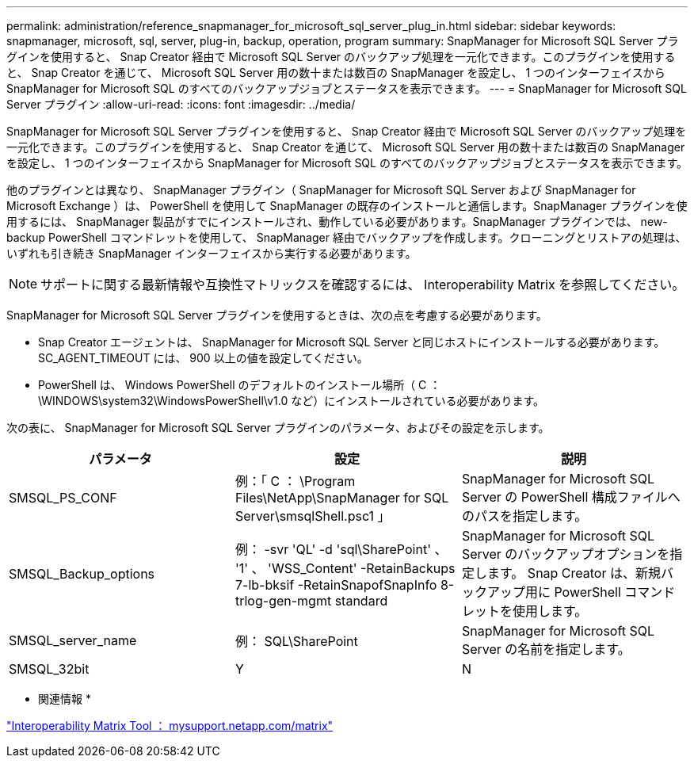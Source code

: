 ---
permalink: administration/reference_snapmanager_for_microsoft_sql_server_plug_in.html 
sidebar: sidebar 
keywords: snapmanager, microsoft, sql, server, plug-in, backup, operation, program 
summary: SnapManager for Microsoft SQL Server プラグインを使用すると、 Snap Creator 経由で Microsoft SQL Server のバックアップ処理を一元化できます。このプラグインを使用すると、 Snap Creator を通じて、 Microsoft SQL Server 用の数十または数百の SnapManager を設定し、 1 つのインターフェイスから SnapManager for Microsoft SQL のすべてのバックアップジョブとステータスを表示できます。 
---
= SnapManager for Microsoft SQL Server プラグイン
:allow-uri-read: 
:icons: font
:imagesdir: ../media/


[role="lead"]
SnapManager for Microsoft SQL Server プラグインを使用すると、 Snap Creator 経由で Microsoft SQL Server のバックアップ処理を一元化できます。このプラグインを使用すると、 Snap Creator を通じて、 Microsoft SQL Server 用の数十または数百の SnapManager を設定し、 1 つのインターフェイスから SnapManager for Microsoft SQL のすべてのバックアップジョブとステータスを表示できます。

他のプラグインとは異なり、 SnapManager プラグイン（ SnapManager for Microsoft SQL Server および SnapManager for Microsoft Exchange ）は、 PowerShell を使用して SnapManager の既存のインストールと通信します。SnapManager プラグインを使用するには、 SnapManager 製品がすでにインストールされ、動作している必要があります。SnapManager プラグインでは、 new-backup PowerShell コマンドレットを使用して、 SnapManager 経由でバックアップを作成します。クローニングとリストアの処理は、いずれも引き続き SnapManager インターフェイスから実行する必要があります。


NOTE: サポートに関する最新情報や互換性マトリックスを確認するには、 Interoperability Matrix を参照してください。

SnapManager for Microsoft SQL Server プラグインを使用するときは、次の点を考慮する必要があります。

* Snap Creator エージェントは、 SnapManager for Microsoft SQL Server と同じホストにインストールする必要があります。SC_AGENT_TIMEOUT には、 900 以上の値を設定してください。
* PowerShell は、 Windows PowerShell のデフォルトのインストール場所（ C ： \WINDOWS\system32\WindowsPowerShell\v1.0 など）にインストールされている必要があります。


次の表に、 SnapManager for Microsoft SQL Server プラグインのパラメータ、およびその設定を示します。

|===
| パラメータ | 設定 | 説明 


 a| 
SMSQL_PS_CONF
 a| 
例：「 C ： \Program Files\NetApp\SnapManager for SQL Server\smsqlShell.psc1 」
 a| 
SnapManager for Microsoft SQL Server の PowerShell 構成ファイルへのパスを指定します。



 a| 
SMSQL_Backup_options
 a| 
例： -svr 'QL' -d 'sql\SharePoint' 、 '1' 、 'WSS_Content' -RetainBackups 7-lb-bksif -RetainSnapofSnapInfo 8-trlog-gen-mgmt standard
 a| 
SnapManager for Microsoft SQL Server のバックアップオプションを指定します。 Snap Creator は、新規バックアップ用に PowerShell コマンドレットを使用します。



 a| 
SMSQL_server_name
 a| 
例： SQL\SharePoint
 a| 
SnapManager for Microsoft SQL Server の名前を指定します。



 a| 
SMSQL_32bit
 a| 
Y
| N 
|===
* 関連情報 *

http://mysupport.netapp.com/matrix["Interoperability Matrix Tool ： mysupport.netapp.com/matrix"]
